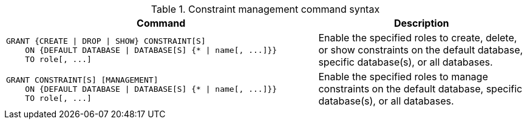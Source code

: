 .Constraint management command syntax
[options="header", width="100%", cols="3a,2"]
|===
| Command | Description

| [source, cypher, role=noplay]
GRANT {CREATE \| DROP \| SHOW} CONSTRAINT[S]
    ON {DEFAULT DATABASE \| DATABASE[S] {* \| name[, ...]}}
    TO role[, ...]
| Enable the specified roles to create, delete, or show constraints on the default database, specific database(s), or all databases.

| [source, cypher, role=noplay]
GRANT CONSTRAINT[S] [MANAGEMENT]
    ON {DEFAULT DATABASE \| DATABASE[S] {* \| name[, ...]}}
    TO role[, ...]
| Enable the specified roles to manage constraints on the default database, specific database(s), or all databases.

|===
